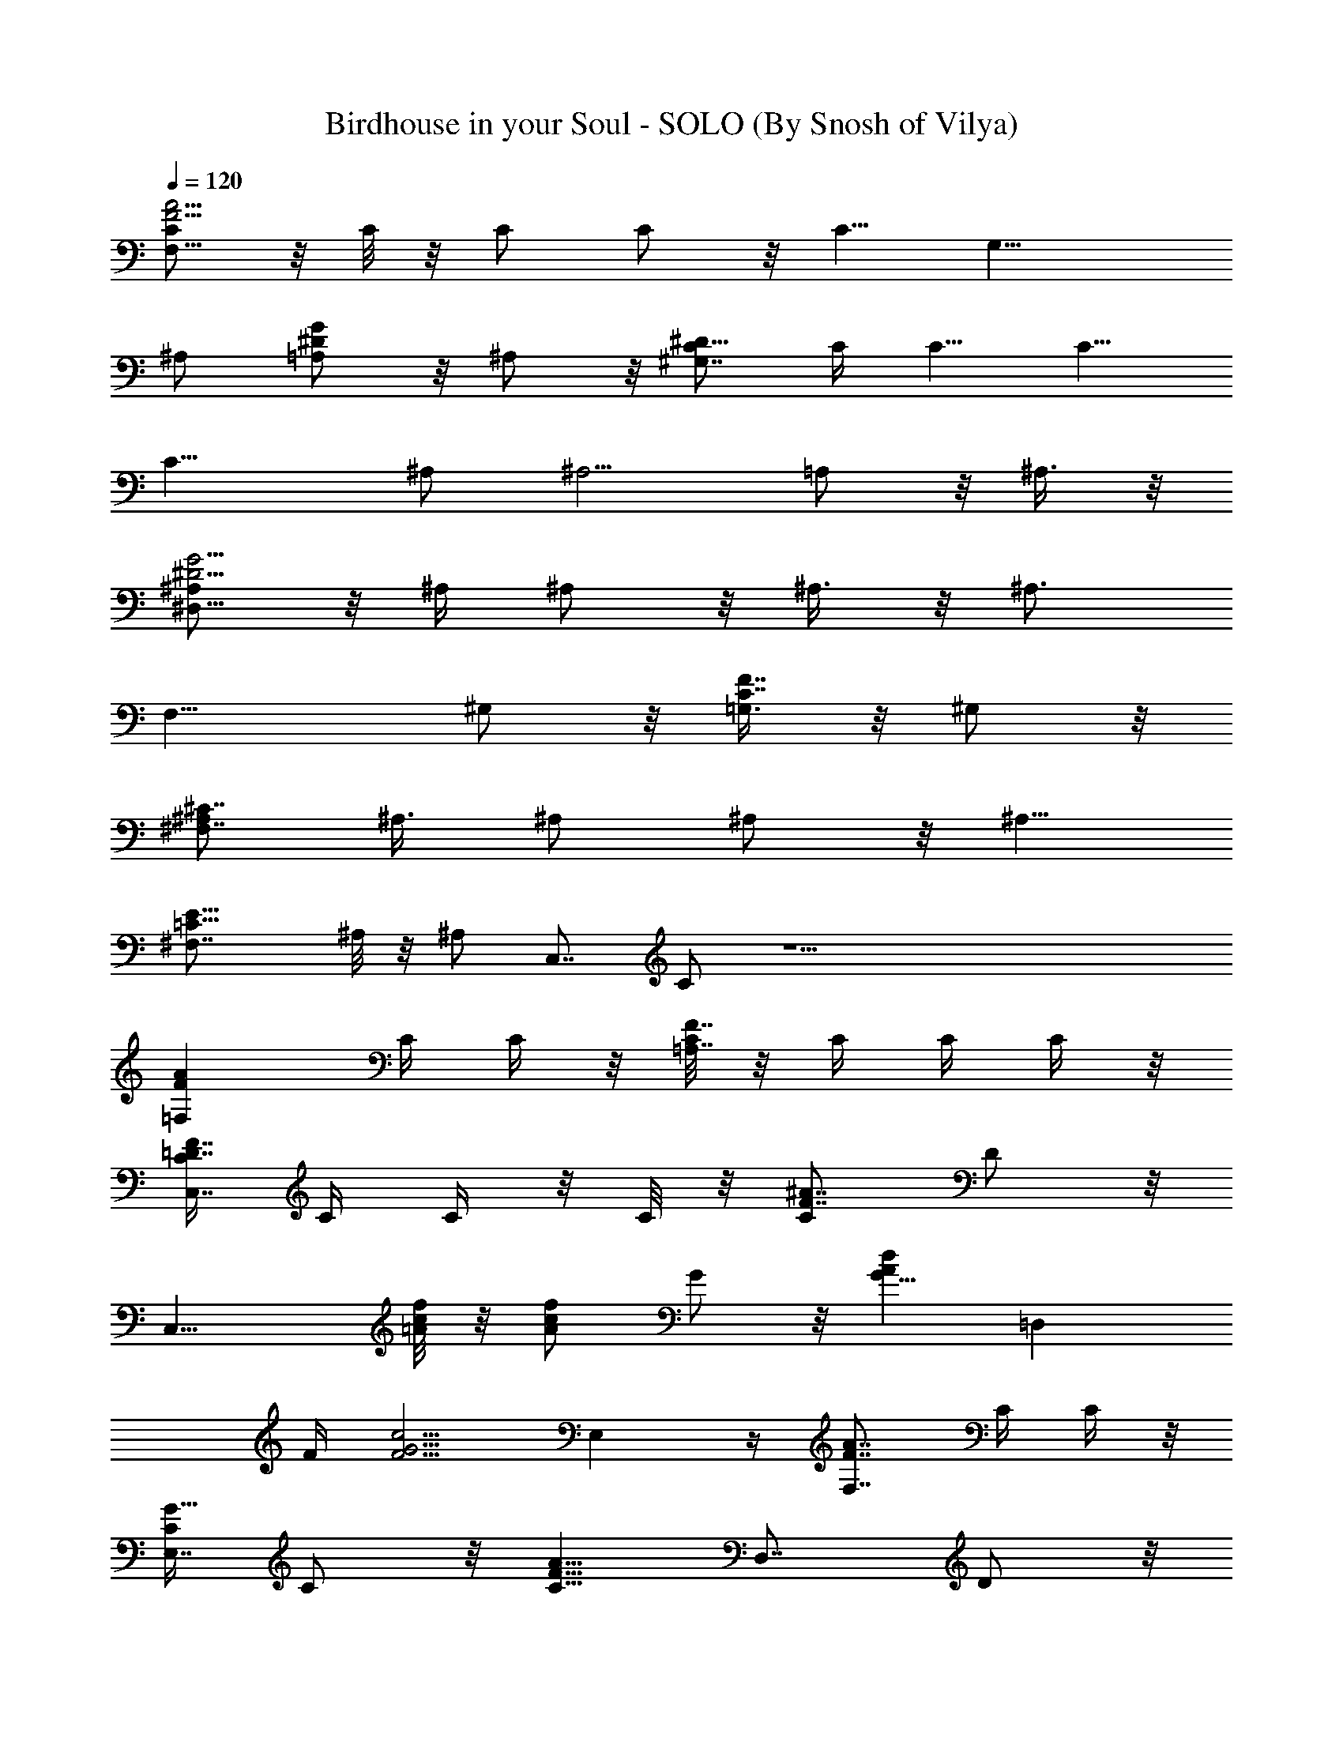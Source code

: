 X:1
T:Birdhouse in your Soul - SOLO (By Snosh of Vilya)
Z:They Might Be Giants
L:1/4
Q:120
K:C
[C/2F11/4A11/4F,15/8] z/8 C/8 z/8 C/2 C/2 z/8 [C5/8z/4] [G,15/8z5/8]
^A,/2 [=A,/2^DG] z/8 ^A,/2 z/8 [C/2^D29/8^G,7/4] C/4 C5/8 C5/8
[C13/8z/4] ^A,/2 [^A,5/4z5/8] =A,/2 z/8 ^A,3/8 z/8
[^A,/2^D11/4G11/4^D,15/8] z/8 ^A,/4 ^A,/2 z/8 ^A,3/8 z/8 [^A,3/4z/4]
[F,15/8z5/8] ^G,/2 z/8 [=G,3/8C7/8F7/8] z/8 ^G,/2 z/8
[^A,/2^C7/4^F,7/4] ^A,3/8 ^A,/2 ^A,/2 z/8 [^A,5/8z/4]
[=C11/8E15/8^F,7/8z5/8] ^A,/8 z/8 [^A,/2z/4] [C,7/8z/4] C/2 z19/2
[FA=F,z5/8] C/4 C/4 z/8 [C/8F7/8=A,7/8] z/8 C/4 C/4 C/4 z/8
[C/4=D7/8F7/8C,7/4] C/4 C/4 z/8 C/8 z/8 [C/2F7/8^A7/8] D/2 z/8
[C,15/8z5/8] [=A/8c/8f/8] z/8 [A/2cf] G/2 z/8 [G5/8Adz/4] [=D,z5/8]
F/4 [F5/4G5/4c5/4z/4] E, z/4 [F7/8A7/8F,7/8z/2] C/4 C/4 z/8
[C/4G5/8E,7/8] C/2 z/8 [C5/8F9/8A9/8z/4] [D,7/8z/2] D/2 z/8
[F,/2F7/8^A,7/8] z/8 =G,3/8 z/8 [^G,/2C5/8^D7/8] z/8 [C/4^G,3/8] C/4
[C/4^D3/4^G3/4^G,/2] z/8 [C3/8z/4] [^G,/2z/4] [C/2F5/4^G3/2z/4]
[^C,/2z3/8] C/4 [^C/2^C,/2] z/8 [=C/8F7/8^G9/8^C,3/8] z/8 ^A,/4 ^C,/2
z/8 [^D3/8^G9/8c7/8^G,3/8] z/8 [C/4^G,/2] z/8 ^C/8 z/8
[^D/2^G7/8c5/8^G,/2] [^D/4^G,/2] z/8 [^D3/8^G11/8^c9/8z/4] [^C,/2z/4]
^D/4 z/8 [F3/8^C,3/8] z/8 [^D/4F7/8^G9/8^C,/2] [^C3/4z3/8] ^C,3/8 z/8
[^D^G9/8^G,z5/8] =C/4 C/4 [C/4F3/4^G16F,] z/8 C3/8 z/8
[C3/4F5/4^C5/4z3/8] [^C,7/8z/2] ^G,/2 z/8 [=G,3/8=C7/8E7/8=C,7/8] z/8
^A,/2 z/8 [=A,7/8C7/8F7/8A7/8F,/2] F,5/8 [C7/8F7/8A7/8F,5/8]
[F,15/8z/2] [=D7/8F7/8^A7/8^A,/2] z/8 ^A,3/8 z/8 [DF^A^A,/2] z/8
^A,/2 [=AFCF,/2] z/8 F,/2 z/8 [A7/8F7/8C7/8F,3/8] z/8 F,/2 z/8
[^A7/8F7/8D7/8^A,3/8] z/8 ^A,/2 z/8 [^A7/8F7/8D7/8^A,/2] ^A,/2 z/8
[=c15/8=A15/8F,/2] z/8 F,3/8 z/8 [G,/2F,/2] z/8 [=A,3/8F,3/8] z/8
[^A,/2d15/8f15/8z3/8] =A,/8 z/8 ^A,/2 [^G16=A,^A,/2] z/8 ^A,/2 z/8
[A7/4c7/4F,3/8] z/8 F,/2 z/8 [G,3/8F,3/8] z/8 [=A,/4F,/2] z/8 ^A,/4
[f7/4d7/4^A,/2z/4] =A,/4 ^A,/2 z/8 [=A,7/8^A,/2] z/8 ^A,3/8 z/8
[c7/8A7/8F,/2] z/8 F,/4 F,/4 [G,/2cE,/2] z/8 [=A,/2E,/2]
[^A,/2c15/8^d15/8F,/2] z/8 [=A,/2F,/2] z/8 [G,3/8F,3/8] z/8
[A,/2F,/2] z/8 [^A,3/8=d7/4f7/4] z/8 ^A,/2 z/8 [C/2^A,/2] [D/2^A,/2]
z/8 [D/4e15/8g15/8C,/2] C/4 z/8 [D3/8C,3/8] z/8 [C7/8C,/2] z/8 C,3/8
z/8 [A15/8c15/8F,/2] z/8 F,/2 [G,/2^G16F,/2] z/8 [=A,/2F,/2] z/8
[^A,3/8f7/4d7/4z/4] =A,/4 ^A,/2 z/8 [=A,7/8^A,3/8] z/8 ^A,/2 z/8
[c7/4A7/4F,/2] F,3/8 F,/4 [G,/2F,/2] z/8 [=A,/8F,3/8] z/8 ^A,/4
[d15/8f15/8^A,/2z/4] =A,/4 z/8 ^A,3/8 z/8 [=A,^A,/2] z/8 ^A,/2
[AcF,/2] z/8 F,/2 z/8 [G,3/8c7/8E,3/8] z/8 [=A,/2E,/2] z/8
[^A,3/8^d7/4c7/4F,3/8] z/8 [=A,/4F,/2] z/8 [G,3/4z/4] F,/2 [A,/2F,/2]
z/8 [^A,/2f15/8=d15/8] z/8 ^A,3/8 z/8 [C/2^A,/2] z/8 [D3/8^A,3/8] z/8
[D/2g15/8e15/8C,/2] z/8 [C/2C,/2] [C^G16C,/2] z/8 C,/2 z/8
[F7/4A7/4D,3/8F,7/4=A,7/4] z/8 [D/2D,/2] z/8 [D3/8D,3/8] z/8
[E/2D,/2] z/8 [F/2^A7/8d7/8^A,/2G,7/4] [D/4^A,5/8] z/8 [D7/8z/4]
[F7/8^A7/8^A,5/8] ^A,3/8 z/8 [D5/8=G15/8B15/8G,5/8B,15/8D,15/8]
[D/4G,/2] D/4 [D3/4G,5/8] [E/2G,/2] [F/2^Ad^A,5/8G,15/8] z/8
[D/4^A,5/8] [D/2z3/8] [F7/8^A7/8^A,/2z/4] D/4 ^A,/2 z/8
[C/4E7/8G7/8C,/2] [C5/8z/4] C,/2 z/8 [C7/8E7/8G7/8C,/2] E,/2 z/8
[=A7/8F7/8F,7/8z5/8] C/8 z/8 C/4 [C/4F7/8=A,7/8] C/4 z/8 C/4 C/4
[C/4FDC,15/8] z/8 C/8 z/8 C/4 C/4 [^G23/2C/2^AF] z/8 D/2 z/8
[C,7/4z/2] [=A/4f/4c/4] [A/2fc] z/8 =G/2 z/8 [G5/8d7/8A7/8z/4]
[D,7/8z/2] F/4 z/8 [F9/8c9/8G9/8z/4] E,7/8 z/4 [A7/8F7/8F,7/8z5/8]
C/4 C/4 [C/4G3/4E,] z/8 C3/8 z/8 [C3/4A5/4F5/4z/4] [D,z5/8] D/2 z/8
[F,3/8F7/8^A,7/8] z/8 G,/2 z/8 [^G,3/8^D7/8C/2] z/8 [C3/8^G,/2] C/8
z/8 [C/4^G7/8^D5/8^G,/2] [C/2z/4] [^G,/2z3/8] [C/2^G11/8F9/8z/4]
[^C,/2z/4] C/4 z/8 [^C3/8^C,3/8] z/8 [=C/4^G9/8F7/8^C,/2] ^A,/4 z/8
^C,3/8 z/8 [^D/2c^G9/8^G,/2] z/8 [C/4^G,/2] ^C/4 [^D/2c3/4^G7/8^G,/2]
z/8 [^D/4^G,/2] [^D/2^c5/4^G3/2z3/8] [^C,3/8z/4] ^D/4 [F/2^C,/2] z/8
[^D/4^G9/8F7/8^C,3/8] [^C5/8z/4] ^C,/2 z/8 [^G9/8^D7/8^G,7/8z/2] =C/4
z/8 C/4 [C/4^G119/8F5/8F,7/8] C/2 z/8 [C5/8^C9/8F9/8z/4] [^C,7/8z5/8]
^G,3/8 z/8 [=G,/2E=C=C,] z/8 ^A,/2 [=A,AFCF,5/8] F,5/8
[A7/8F7/8C7/8F,/2] [F,2z5/8] [^A7/8F7/8=D7/8^A,3/8] z/8 ^A,/2 z/8
[^A7/8F7/8D7/8^A,/2] ^A,/2 z/8 [C7/8F7/8=A7/8F,/2] z/8 F,3/8 z/8
[C7/8F7/8A7/8F,/2] z/8 F,3/8 z/8 [DF^A^A,/2] z/8 ^A,/2
[D,/8F,/8=A,/8^A,/4] z/8 [^A,/4] z/8 [F,/8=A,/8C/8] [G,/8^A,/8D/8]
[=A,/8C/8E/8^A,/8] [^A,3/8D/8F/8] [C/8E/8=G/8] [D/8F/8=A/8] z/8
[D9/8F9/8A9/2D,3/8] z/8 D,/2 z/8 [D9/8F9/8D,3/8] z/8 D,/2 z/8
[^A,/2^G9/8D/2F9/8] [^A,/2D5/8] z/8 [^A,5/8D5/8F9/8^G119/8]
[^A,11/8D/2] [B,7/8D9/8F9/8A9/4G,/2] z/8 G,3/8 z/8 [B,DFG,/2] z/8
G,/2 [^A,5/8DFA5/4] ^A,/2 z/8 [^A,/2D7/8F7/8A7/8] ^A,/2 z/8
[A9/2F9/8D9/8D,3/8] z/8 D,/2 z/8 [F9/8D9/8D,/2] D,/2 z/8
[D9/8F9/8^A,5/8] ^A,3/8 z/8 [^A,5/8F9/8D9/8] ^A,3/8 z/8
[A35/8F9/8D9/8B,G,/2] z/8 G,/2 [F5/4D5/4B,G,/2] z/8 G,/2 z/8
[F9/8D9/8^A,/2] ^A,/2 z/8 [F7/8D7/8^A,/2] ^A,/2 z/8
[D53/8B,9/8^G9/8^F,9/8G,/2] G,/2 z/8 [^G119/8^F,7/8B,9/8G,/2] z/8
G,3/8 z/8 [G,9/8B,9/8^A,/2] z/8 ^A,3/8 z/8 [G,B,9/8^A,/2] z/8 ^A,/2
[E,B,5/4^G,/2] z/8 ^G,/2 z/8 [E,7/8B,7/8^G,3/8] z/8 ^G,/2 z/8
[A7/8D7/4=G7/4=G,/2] G,5/8 [B7/8G,/2] G,/2 z/8
[E33/4^C9/4=A,5/8E,29/8] A,/2 A,5/8 A,/2 [G,5/8A,19/8^C19/8] G,/2
G,5/8 G,/2 z/8 [^F,/2A,9/4^C9/4] ^F,5/8 ^F,/2 ^F,/2 z/8
[E,/2^G9/8A,7/4^C7/4] E,5/8 [^G119/8E,5/8] E,3/8 z/8
[A,/2D15/8^F15/8D,15/8] z/8 A,/4 A,/4 A,3/8 A,/2 A,/4
[E15/8B,15/8E,15/8A,z5/8] G,/2 z/8 [^F,3/8A,7/8] z/8 G,/2 z/8
[A,3/8=F7/4=C7/4=F,7/4] z/8 A,/4 z/8 A,/4 A,/4 A,5/8 A,/4
[D15/8B,15/8G,5/8A,7/8] [G,9/8z/2] [^F,/2A,7/8] z/8 G,3/8 z/8
[G,/2E15/8C15/8C,15/8] z/8 G,/4 G,/2 z/8 G,3/8 z/8 [G,3/4z3/8]
[D7/4A,7/4D,7/4z/2] =F,/2 z/8 E,3/8 z/8 F,/2 z/8
[^G9/8G,/2^D7/4^A,7/4^D,7/4] G,/4 z/8 [G,3/8z/4] [^G119/8z/4] G,/2
z/8 [G,5/8z/4] [C7/8E,7/8z5/8] G,3/8 z/8 [G,/2EC,] z/8 =A,/2
[A15/8=c15/8F,/2] z/8 F,/4 F,/4 z/8 [G,3/8F,3/8] z/8 [A,/2F,/2] z/8
[^A,3/8d7/4f7/4z/4] =A,/4 ^A,/2 z/8 [=A,7/8^A,/2] ^A,/2 z/8
[c15/8A15/8F,/2] z/8 F,/4 F,/4 [G,/2F,/2] z/8 [=A,/4F,3/8] ^A,/4
[d15/8f15/8^A,/2z3/8] =A,/8 z/8 ^A,/2 [=A,^A,/2] z/8 ^A,/2 z/8
[A7/8c7/8F,3/8] z/8 F,/2 z/8 [G,3/8c7/8E,3/8] z/8 [=A,/2E,/2] z/8
[^A,/2^G9/8^d7/4c7/4F,/2] [=A,/2F,/2] z/8 [^G119/8G,/2F,/2] z/8
[A,3/8F,3/8] z/8 [^A,/2f15/8=d15/8] z/8 ^A,3/8 z/8 [C/2^A,/2] z/8
[=D/2^A,/2] [D/2g15/8e15/8C,/2] z/8 [C/2C,/2] z/8 [C7/8C,3/8] z/8
C,/2 z/8 [c7/4A7/4F,3/8] z/8 F,/2 z/8 [G,/2F,/2] [=A,/2F,/2] z/8
[^A,/2f15/8d15/8z/4] =A,/4 z/8 ^A,3/8 z/8 [=A,7/8^A,/2] z/8 ^A,3/8
z/8 [A15/8c15/8F,/2] z/8 F,/4 F,/4 [G,/2F,/2] z/8 [=A,/4F,/2] ^A,3/8
[f7/4d7/4^A,3/8z/4] =A,/4 ^A,/2 z/8 [=A,7/8^A,3/8] z/8 ^A,/2 z/8
[^G9/8c7/8A7/8F,/2] F,3/8 F,/4 [^G119/8G,/2c7/8E,/2] z/8
[=A,3/8E,3/8] z/8 [^A,/2c15/8^d15/8F,/2] z/8 [=A,3/8F,3/8] z/8
[G,/2F,/2] z/8 [A,/2F,/2] [^A,/2=d15/8f15/8] z/8 ^A,/2 z/8
[C3/8^A,3/8] z/8 [D/2^A,/2] z/8 [D3/8e7/4g7/4C,3/8] z/8 [C/2C,/2] z/8
[C7/8C,/2] C,/2 z/8 [A15/8F15/8=D,/2=A,15/8F,15/8] z/8 [D3/8D,3/8]
z/8 [D/2D,/2] z/8 [E3/8D,3/8] z/8 [F/2d^A^A,5/8G,15/8] z/8 [D/4^A,/2]
[D7/8z/4] [^AF^A,5/8] ^A,/2 z/8 [B7/4=G7/4D/2G,/2D,7/4B,7/4]
[D5/8G,5/8] [D5/8G,/2] [E/2G,/2] z/8 [F/2d7/8^A7/8^A,/2^G9/8G,7/4]
[D/4^A,5/8] z/8 [D3/8z/4] [^A7/8^G119/8F7/8^A,5/8z/4] D/4 z/8 ^A,3/8
z/8 [C/4=G7/8E7/8C,5/8] [C3/4z3/8] C,3/8 z/8 [CGEC,/2] z/8 E,/2
[=AFF,z5/8] C/4 C/4 z/8 [C/8F7/8=A,7/8] z/8 C/4 C/4 C/4 z/8
[C/4F7/8D7/8C,7/4] C/4 C/4 z/8 C/8 z/8 [C/2^A7/8F7/8] D/2 z/8
[C,15/8z5/8] [=A/8f/8c/8] z/8 [A/2fc] G/2 z/8 [G5/8dAz/4] [D,z5/8]
F/4 [F5/4c5/4G5/4z/4] E, z/4 [A7/8F7/8F,7/8z/2] C/4 C/4 z/8
[C/4G5/8E,7/8] C/2 z/8 [C5/8A9/8F9/8z/4] [^G9/8D,7/8z/2] D/2 z/8
[^G9/4F,/2F7/8^A,7/8] z/8 G,3/8 z/8 [^G,/2^D7/8C5/8] z/8 [C/4^G,3/8]
C/4 [C/4^G7/8^D3/4^G,/2] z/8 [C3/8z/4] [^G,/2z/4] [C/2^G3/2F5/4z/4]
[^C,/2z3/8] C/4 [^C/2^C,/2] z/8 [=C/8^G9/8F7/8^C,3/8] z/8 ^A,/4 ^C,/2
z/8 [^D3/8c7/8^G9/8^G,3/8] z/8 [C/4^G,/2] z/8 ^C/8 z/8
[^D/2c5/8^G7/8^G,/2] [^D/4^G,/2] z/8 [^D3/8^c9/8^G11/8z/4] [^C,/2z/4]
^D/4 z/8 [F3/8^C,3/8] z/8 [^D/4^G9/8F7/8^C,/2] [^C3/4z3/8] ^C,3/8 z/8
[^G9/8^D^G,z5/8] =C/4 C/4 [C/4^G55/4F3/4F,] z/8 C3/8 z/8
[C3/4^C5/4F5/4z3/8] [^C,7/8z/2] ^G,/2 z/8 [=G,3/8E7/8=C7/8=C,7/8] z/8
^A,/2 z/8 [=A,7/8F7/4C7/4F,7/8] z/4 A,7/8 A,/4
[^A,7/8F15/8=D15/8z5/8] C3/8 z/8 [^A,z3/8] =A,/8 z5/8
[C/2F15/8A15/8C,15/8] z/8 C/4 C3/4 z/8 C/2 z/8 [D3/8F/2A7/8D,7/8] z/8
F/2 z/8 [D/2=G7/8C/2E,7/8] C/2 z/8 [^A,/2C7/8F7/8F,7/8] z/8 =A,3/8
z/8 [^G9/8G,/2=G7/8C7/8E,7/8] z/8 A,3/8 z/8 [F,^G9/8A,DD,] z/8
[^A,D^G5/4] z/4 [^D3/2^G2^G,3/8] z/8 [C/4^G,/2] C/4 z/8 [C/4^G,3/8]
[C/2z/4] [^G,/2z3/8] [C3/8^G5/2F2^C3/4z/4] [^G,/2z/4] =C/4
[^C5/4^G,/2] z/8 [=C/4^G,/2] ^A,/4 z/8 ^G,3/8 z/8
[^D/2^G2=c13/8^G,/2] z/8 [C/4^G,3/8] ^C/4 [^D/2^G,/2] z/8 [^D/4^G,/2]
[^D/2F7/8^G25/8^c/4] [^c15/8^G,/2z3/8] ^D/4 [F5/4^G,/2] z/8
[^D/8^G,3/8] z/8 [^C5/8z/4] ^G,/2 z/8 [^G,7/8z/2] [=C/4E/4^G3/8] z/8
[C/8E/8^G/4] z/8 [C/4F5/8^G123/8F,7/8] C/2 z/8 [C5/8^C9/8F9/8z/4]
[^C,7/8z5/8] ^G,3/8 z/8 [=G,/2E7/8=C7/8=C,7/8] z/8 ^A,3/8 z/8
[=A,FC5/8F,] C/4 C/4 [C3/8FA,7/8] C/4 C/4 [A,/4C/4] z/8
[^A,9/8C/8F7/8=D7/8] z/8 C/4 C/4 C/4 z/8 [^A,5/8C3/8F7/8^A7/8z/4]
=A,/4 D/2 z/8 [C/2C,7/4] [C/4=A/4f/4=c/4] z/8 [C3/8A3/8f7/8c7/8] z/8
[C/2=G/2] z/8 [D/2G5/8dAz/4] [D,7/8z/4] F3/8 F/4 [D/2F5/4c5/4G5/4z/4]
[E,z3/8] C3/8 z/8 [^A,/2z/4] [FAF,z3/8] [=A,5/8z/4] C/4 C/4 z/8
[G,3/8C/4G7/8E,7/8] [C/2z/4] [A,/2z/4] [C3/4z3/8]
[F,7/8F7/8A7/8D,7/8z/2] [^G3/8D/2] ^G/4 [F,/2D7/8^A,7/8^G9/8] G,/2
z/8 [^G,/2^G2^D13/8] z/8 [C/8^G,3/8] z/8 C/4 [C/4^G,/2] [C/2z3/8]
[^G,3/8z/4] [C/2^C7/8F17/8^G21/8z/4] [^G,/2z3/8] =C/8 z/8
[^C5/4^G,/2] [=C/4^G,/2] z/8 ^A,/4 ^G,/2 z/8 [^D3/8c3/2^G2^G,3/8] z/8
[C/4^G,/2] ^C/4 z/8 [^D3/8^G,3/8] z/8 [^D/4^G,/2] z/8
[^D3/8^c/8^G25/8F3/4] z/8 [^c7/4^G,/2z/4] ^D/4 [F5/4^G,/2] z/8
[^D/4^G,/2] [^C3/4z3/8] ^G,3/8 z/8 [^G,7/8z5/8] [=C/4^G/4E/4]
[C/4^G/4E/4] [C/4^G31/2F3/4F,] z/8 C3/8 z/8 [C3/4F5/4^C5/4z/4]
[^C,z5/8] ^G,/2 z/8 [=G,3/8=C7/8E7/8=C,7/8] z/8 ^A,/2 z/8
[=A,7/8C/2F7/8F,7/8] C3/8 C/8 z/8 [C/4F7/8A,7/8] C/4 C3/8 [A,/4C/4]
[^A,9/8C/4=D7/8F7/8] C/4 z/8 C/4 C/4 [^A,3/4C/2^A7/8F7/8z/4] =A,/4
z/8 D3/8 z/8 [C/2C,15/8] z/8 [C/4=A/4=c/4f/4] [C/2A/2cf] z/8
[C3/8=G3/8] z/8 [D/2G3/4Adz3/8] [D,7/8z/4] F/4 F/4
[D/2F5/4G5/4c5/4z3/8] [E,7/8z/4] C/2 z/8 [^A,/2z/4]
[A7/8F7/8F,7/8z/4] [=A,3/4z/4] C/4 z/8 C/4 [G,/2C/4G7/8E,7/8]
[C5/8z3/8] [A,3/8z/4] [C5/8z/4] [F,7/8A7/8F7/8D,7/8z5/8] [^G/4D3/8]
^G/4 [^G9/8F,/2^A,D] z/8 G,/2 [^G,/2^D13/8^G2] z/8 [C/4^G,/2] C/4 z/8
[C/8^G,3/8] z/8 [C/2z/4] [^G,/2z/4] [C/2^G21/8F17/8^C7/8z3/8]
[^G,3/8z/4] =C/4 [^C5/4^G,/2] z/8 [=C/4^G,/2] ^A,/4 ^G,/2 z/8
[^D/2^G2c13/8^G,/2] z/8 [C/8^G,3/8] z/8 ^C/4 [^D/2^G,/2] z/8
[^D/4^G,3/8] [^D/2F7/8^G25/8^c/4] [^c15/8^G,/2z3/8] ^D/8 z/8
[F5/4^G,/2] [^D/4^G,/2] z/8 [^C5/8z/4] ^G,/2 z/8 [^G,7/8z/2]
[=C/4E/4^G/4] [C/4E/4^G3/8] z/8 [C/4F3/4^G73/8F,7/8] C/2 z/8
[C3/4^C11/8F11/8z/4] [^C,9/8z3/4] ^G,/2 z/8 [=G,/2E9/8=C9/8=C,9/8]
z/8 ^A,5/8 z/8 [=A,5/2F,21/4] 
